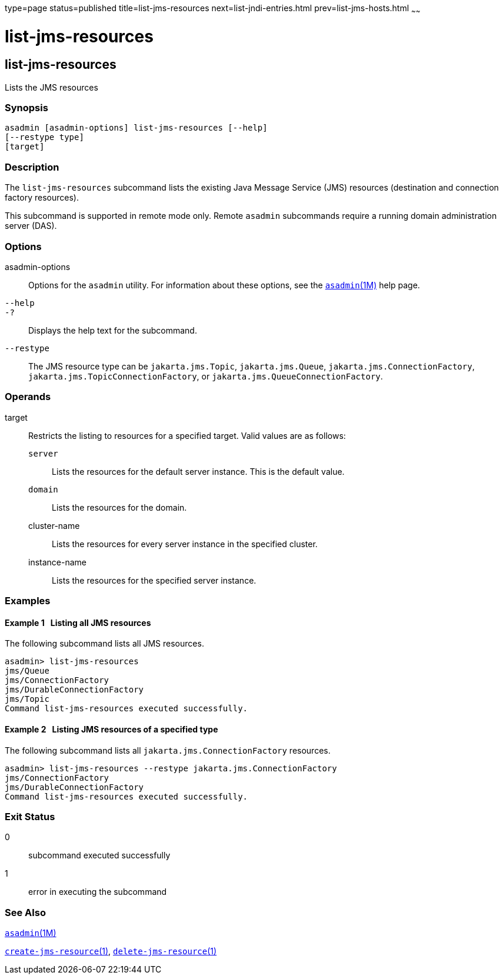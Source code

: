 type=page
status=published
title=list-jms-resources
next=list-jndi-entries.html
prev=list-jms-hosts.html
~~~~~~

= list-jms-resources

[[list-jms-resources-1]][[GSRFM00177]][[list-jms-resources]]

== list-jms-resources

Lists the JMS resources

[[sthref1575]]

=== Synopsis

[source]
----
asadmin [asadmin-options] list-jms-resources [--help]
[--restype type]
[target]
----

[[sthref1576]]

=== Description

The `list-jms-resources` subcommand lists the existing Java Message
Service (JMS) resources (destination and connection factory resources).

This subcommand is supported in remote mode only. Remote `asadmin`
subcommands require a running domain administration server (DAS).

[[sthref1577]]

=== Options

asadmin-options::
  Options for the `asadmin` utility. For information about these
  options, see the link:asadmin.html#asadmin-1m[`asadmin`(1M)] help page.
`--help`::
`-?`::
  Displays the help text for the subcommand.
`--restype`::
  The JMS resource type can be `jakarta.jms.Topic`, `jakarta.jms.Queue`,
  `jakarta.jms.ConnectionFactory`, `jakarta.jms.TopicConnectionFactory`, or
  `jakarta.jms.QueueConnectionFactory`.

[[sthref1578]]

=== Operands

target::
  Restricts the listing to resources for a specified target. Valid
  values are as follows:

  `server`;;
    Lists the resources for the default server instance. This is the
    default value.
  `domain`;;
    Lists the resources for the domain.
  cluster-name;;
    Lists the resources for every server instance in the specified
    cluster.
  instance-name;;
    Lists the resources for the specified server instance.

[[sthref1579]]

=== Examples

[[GSRFM675]][[sthref1580]]

==== Example 1   Listing all JMS resources

The following subcommand lists all JMS resources.

[source]
----
asadmin> list-jms-resources
jms/Queue
jms/ConnectionFactory
jms/DurableConnectionFactory
jms/Topic
Command list-jms-resources executed successfully.
----

[[GSRFM676]][[sthref1581]]

==== Example 2   Listing JMS resources of a specified type

The following subcommand lists all `jakarta.jms.ConnectionFactory`
resources.

[source]
----
asadmin> list-jms-resources --restype jakarta.jms.ConnectionFactory
jms/ConnectionFactory
jms/DurableConnectionFactory
Command list-jms-resources executed successfully.
----

[[sthref1582]]

=== Exit Status

0::
  subcommand executed successfully
1::
  error in executing the subcommand

[[sthref1583]]

=== See Also

link:asadmin.html#asadmin-1m[`asadmin`(1M)]

link:create-jms-resource.html#create-jms-resource-1[`create-jms-resource`(1)],
link:delete-jms-resource.html#delete-jms-resource-1[`delete-jms-resource`(1)]


